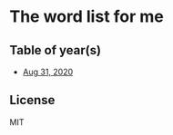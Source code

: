 * The word list for me
** Table of year(s)
   - [[./2020-eng.org][Aug 31, 2020]]

** License
   MIT
